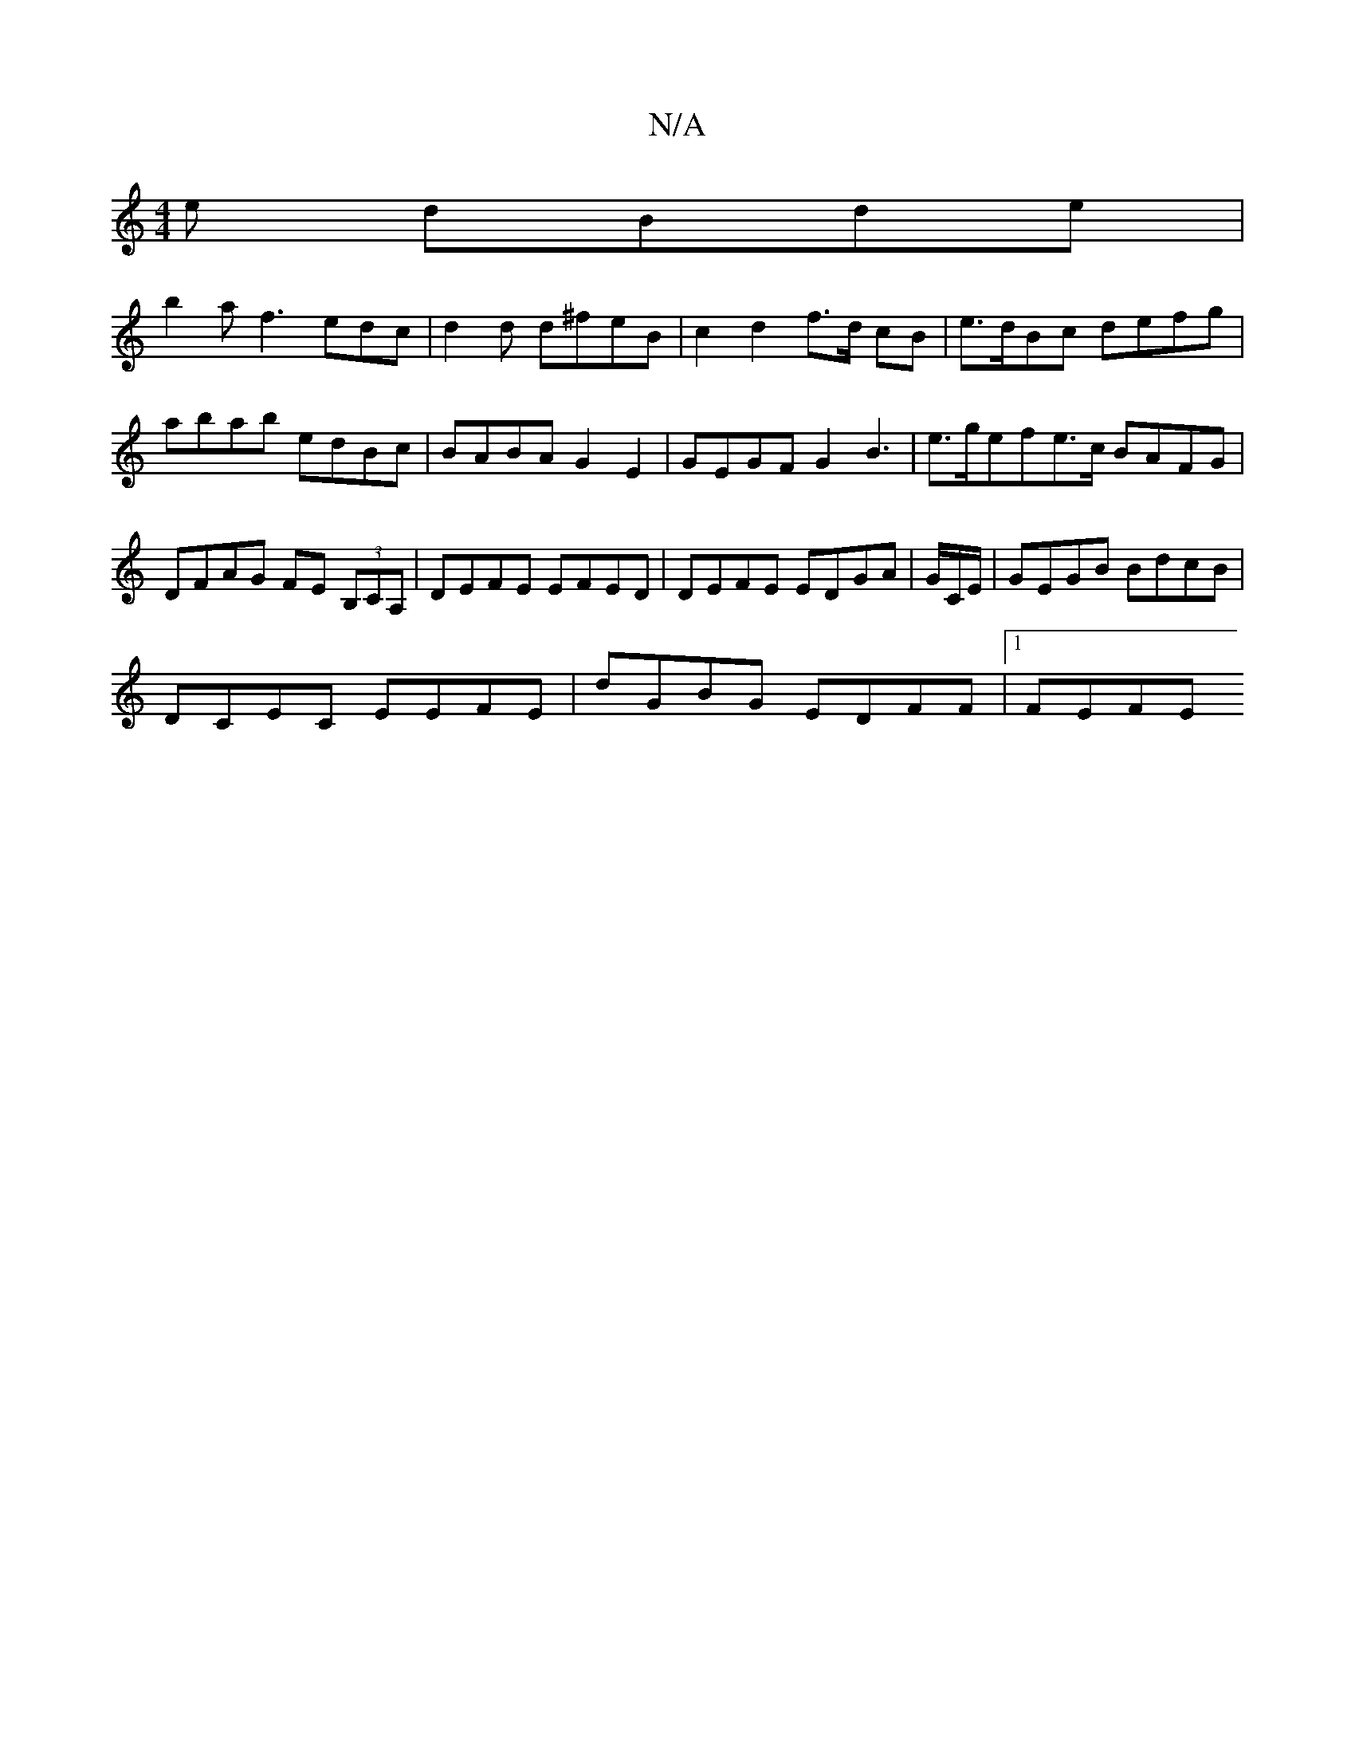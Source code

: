 X:1
T:N/A
M:4/4
R:N/A
K:Cmajor
e dBde |
b2 a f3 edc|d2d d^feB | c2 d2f>d cB|e>dBc defg | abab edBc | BABA G2 E2 | GEGF G2 B3 | e>gefe>c BAFG|DFAG FE (3B,CA, | DEFE EFED | DEFE EDGA | G/C/E/|GEGB BdcB |
DCEC EEFE | dGBG EDFF |1 FEFE